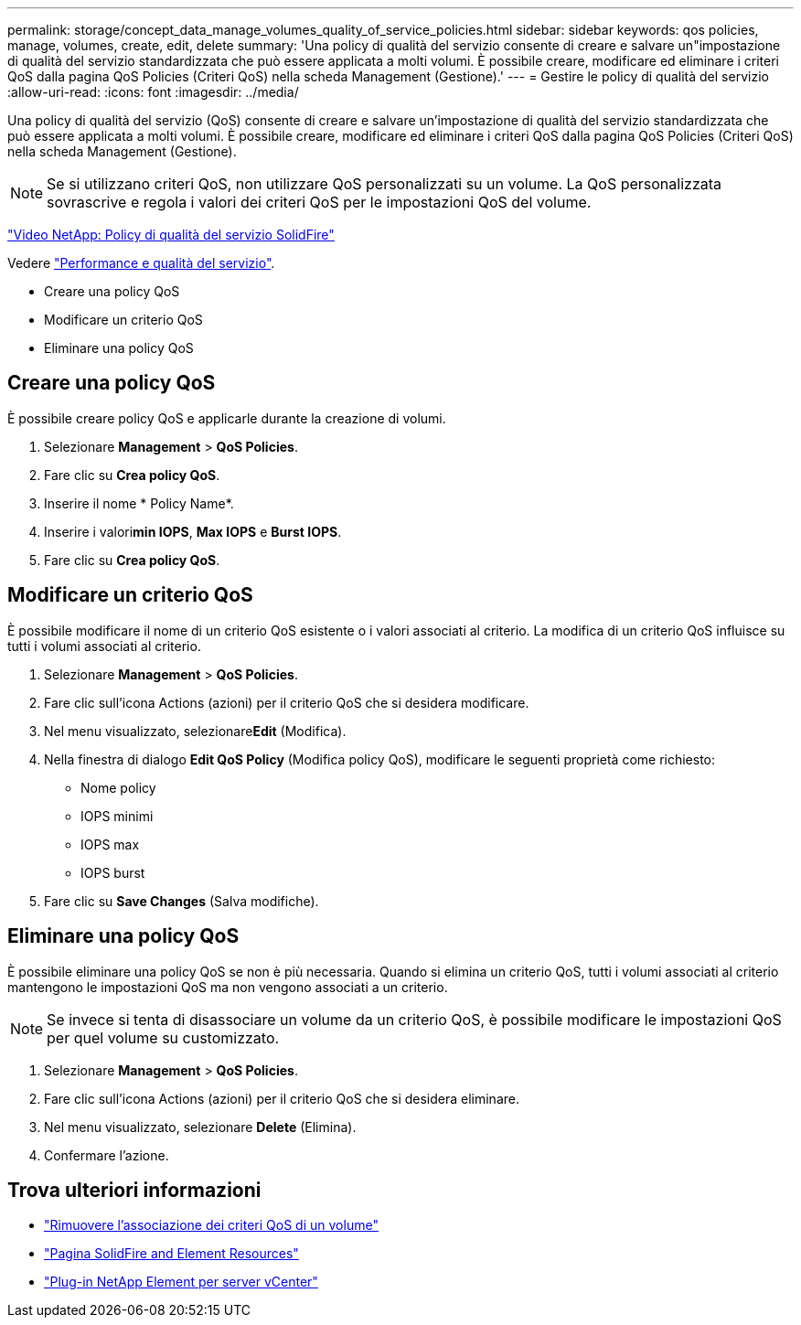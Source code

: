 ---
permalink: storage/concept_data_manage_volumes_quality_of_service_policies.html 
sidebar: sidebar 
keywords: qos policies, manage, volumes, create, edit, delete 
summary: 'Una policy di qualità del servizio consente di creare e salvare un"impostazione di qualità del servizio standardizzata che può essere applicata a molti volumi. È possibile creare, modificare ed eliminare i criteri QoS dalla pagina QoS Policies (Criteri QoS) nella scheda Management (Gestione).' 
---
= Gestire le policy di qualità del servizio
:allow-uri-read: 
:icons: font
:imagesdir: ../media/


[role="lead"]
Una policy di qualità del servizio (QoS) consente di creare e salvare un'impostazione di qualità del servizio standardizzata che può essere applicata a molti volumi. È possibile creare, modificare ed eliminare i criteri QoS dalla pagina QoS Policies (Criteri QoS) nella scheda Management (Gestione).


NOTE: Se si utilizzano criteri QoS, non utilizzare QoS personalizzati su un volume. La QoS personalizzata sovrascrive e regola i valori dei criteri QoS per le impostazioni QoS del volume.

https://www.youtube.com/embed/q9VCBRDtrnI?rel=0["Video NetApp: Policy di qualità del servizio SolidFire"]

Vedere link:../concepts/concept_data_manage_volumes_solidfire_quality_of_service.html["Performance e qualità del servizio"].

* Creare una policy QoS
* Modificare un criterio QoS
* Eliminare una policy QoS




== Creare una policy QoS

È possibile creare policy QoS e applicarle durante la creazione di volumi.

. Selezionare *Management* > *QoS Policies*.
. Fare clic su *Crea policy QoS*.
. Inserire il nome * Policy Name*.
. Inserire i valori**min IOPS**, *Max IOPS* e *Burst IOPS*.
. Fare clic su *Crea policy QoS*.




== Modificare un criterio QoS

È possibile modificare il nome di un criterio QoS esistente o i valori associati al criterio. La modifica di un criterio QoS influisce su tutti i volumi associati al criterio.

. Selezionare *Management* > *QoS Policies*.
. Fare clic sull'icona Actions (azioni) per il criterio QoS che si desidera modificare.
. Nel menu visualizzato, selezionare**Edit** (Modifica).
. Nella finestra di dialogo *Edit QoS Policy* (Modifica policy QoS), modificare le seguenti proprietà come richiesto:
+
** Nome policy
** IOPS minimi
** IOPS max
** IOPS burst


. Fare clic su *Save Changes* (Salva modifiche).




== Eliminare una policy QoS

È possibile eliminare una policy QoS se non è più necessaria. Quando si elimina un criterio QoS, tutti i volumi associati al criterio mantengono le impostazioni QoS ma non vengono associati a un criterio.


NOTE: Se invece si tenta di disassociare un volume da un criterio QoS, è possibile modificare le impostazioni QoS per quel volume su customizzato.

. Selezionare *Management* > *QoS Policies*.
. Fare clic sull'icona Actions (azioni) per il criterio QoS che si desidera eliminare.
. Nel menu visualizzato, selezionare *Delete* (Elimina).
. Confermare l'azione.




== Trova ulteriori informazioni

* link:task_data_manage_volumes_remove_a_qos_policy_association_of_a_volume.html["Rimuovere l'associazione dei criteri QoS di un volume"]
* https://www.netapp.com/data-storage/solidfire/documentation["Pagina SolidFire and Element Resources"^]
* https://docs.netapp.com/us-en/vcp/index.html["Plug-in NetApp Element per server vCenter"^]

